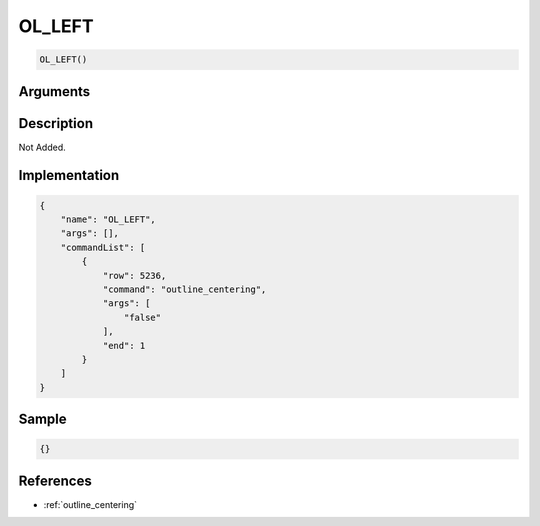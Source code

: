 .. _OL_LEFT:

OL_LEFT
========================

.. code-block:: text

	OL_LEFT()


Arguments
------------


Description
-------------

Not Added.

Implementation
-------------

.. code-block:: json

	{
	    "name": "OL_LEFT",
	    "args": [],
	    "commandList": [
	        {
	            "row": 5236,
	            "command": "outline_centering",
	            "args": [
	                "false"
	            ],
	            "end": 1
	        }
	    ]
	}

Sample
-------------

.. code-block:: json

	{}

References
-------------
* :ref:`outline_centering`

